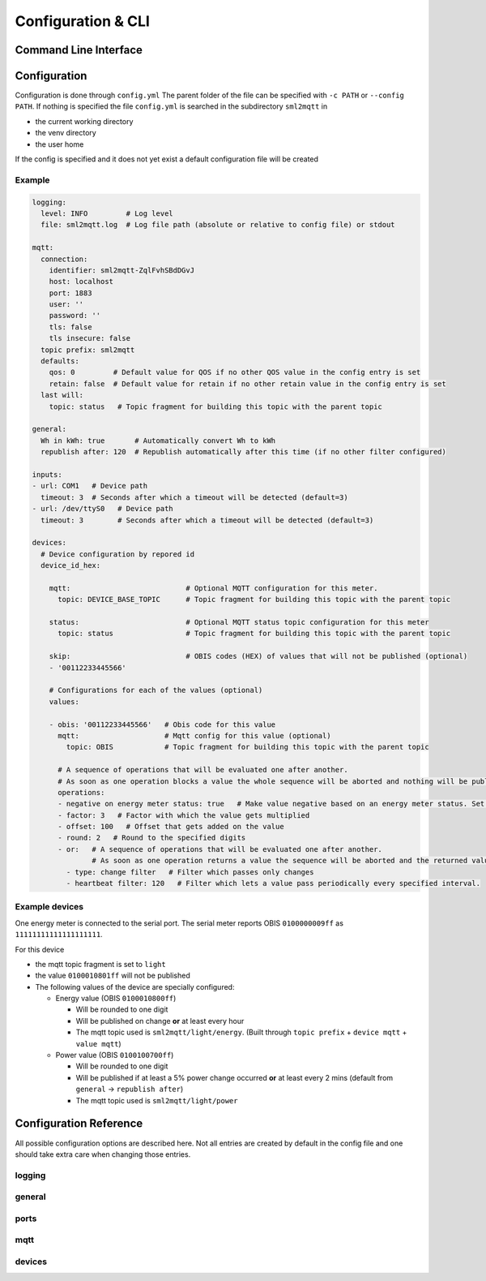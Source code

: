 **************************************
Configuration & CLI
**************************************

.. _COMMAND_LINE_INTERFACE:

Command Line Interface
======================================

.. exec_code::
    :hide_code:

    import sml2mqtt.__args__
    sml2mqtt.__args__.get_command_line_args(['-h'])


Configuration
======================================

Configuration is done through ``config.yml`` The parent folder of the file can be specified with ``-c PATH`` or ``--config PATH``.
If nothing is specified the file ``config.yml`` is searched in the subdirectory ``sml2mqtt`` in

* the current working directory
* the venv directory
* the user home

If the config is specified and it does not yet exist a default configuration file will be created

Example
--------------------------------------

.. py:currentmodule:: sml2mqtt.config.config


..
    YamlModel: Settings

.. code-block:: yaml

    logging:
      level: INFO         # Log level
      file: sml2mqtt.log  # Log file path (absolute or relative to config file) or stdout

    mqtt:
      connection:
        identifier: sml2mqtt-ZqlFvhSBdDGvJ
        host: localhost
        port: 1883
        user: ''
        password: ''
        tls: false
        tls insecure: false
      topic prefix: sml2mqtt
      defaults:
        qos: 0         # Default value for QOS if no other QOS value in the config entry is set
        retain: false  # Default value for retain if no other retain value in the config entry is set
      last will:
        topic: status   # Topic fragment for building this topic with the parent topic

    general:
      Wh in kWh: true       # Automatically convert Wh to kWh
      republish after: 120  # Republish automatically after this time (if no other filter configured)

    inputs:
    - url: COM1   # Device path
      timeout: 3  # Seconds after which a timeout will be detected (default=3)
    - url: /dev/ttyS0   # Device path
      timeout: 3        # Seconds after which a timeout will be detected (default=3)

    devices:
      # Device configuration by repored id
      device_id_hex:

        mqtt:                           # Optional MQTT configuration for this meter.
          topic: DEVICE_BASE_TOPIC      # Topic fragment for building this topic with the parent topic

        status:                         # Optional MQTT status topic configuration for this meter
          topic: status                 # Topic fragment for building this topic with the parent topic

        skip:                           # OBIS codes (HEX) of values that will not be published (optional)
        - '00112233445566'

        # Configurations for each of the values (optional)
        values:

        - obis: '00112233445566'   # Obis code for this value
          mqtt:                    # Mqtt config for this value (optional)
            topic: OBIS            # Topic fragment for building this topic with the parent topic

          # A sequence of operations that will be evaluated one after another.
          # As soon as one operation blocks a value the whole sequence will be aborted and nothing will be published for this frame.
          operations:
          - negative on energy meter status: true   # Make value negative based on an energy meter status. Set to "true" to enable or to "false" to disable workaround. If the default obis code for the energy meter is wrong set to the appropriate meter obis code instead
          - factor: 3   # Factor with which the value gets multiplied
          - offset: 100   # Offset that gets added on the value
          - round: 2   # Round to the specified digits
          - or:   # A sequence of operations that will be evaluated one after another.
                  # As soon as one operation returns a value the sequence will be aborted and the returned value will be used.
            - type: change filter   # Filter which passes only changes
            - heartbeat filter: 120   # Filter which lets a value pass periodically every specified interval.



Example devices
--------------------------------------
One energy meter is connected to the serial port. The serial meter reports OBIS ``0100000009ff``
as ``11111111111111111111``.

For this device

* the mqtt topic fragment is set to ``light``
* the value ``0100010801ff`` will not be published
* The following values of the device are specially configured:

  * Energy value (OBIS ``0100010800ff``)

    * Will be rounded to one digit
    * Will be published on change **or** at least every hour
    * The mqtt topic used is ``sml2mqtt/light/energy``.
      (Built through ``topic prefix`` + ``device mqtt`` + ``value mqtt``)


  * Power value (OBIS ``0100100700ff``)

    * Will be rounded to one digit
    * Will be published if at least a 5% power change occurred **or** at least every 2 mins
      (default from ``general`` -> ``republish after``)
    * The mqtt topic used is ``sml2mqtt/light/power``




Configuration Reference
======================================
All possible configuration options are described here. Not all entries are created by default in the config file
and one should take extra care when changing those entries.

.. autopydantic_model:: sml2mqtt.config.config.Settings

logging
--------------------------------------

.. autopydantic_model:: sml2mqtt.config.logging.LoggingSettings

general
--------------------------------------

.. autopydantic_model:: sml2mqtt.config.config.GeneralSettings

ports
--------------------------------------

.. autopydantic_model:: sml2mqtt.config.source.SerialSourceSettings

.. autopydantic_model:: sml2mqtt.config.source.HttpSourceSettings

mqtt
--------------------------------------

.. py:currentmodule:: sml2mqtt.config.mqtt

.. autopydantic_model:: MqttConfig

.. autopydantic_model:: MqttConnection

.. autopydantic_model:: OptionalMqttPublishConfig

.. autopydantic_model:: MqttDefaultPublishConfig

devices
--------------------------------------

.. py:currentmodule:: sml2mqtt.config.device

.. autopydantic_model:: SmlDeviceConfig

.. autopydantic_model:: SmlValueConfig
